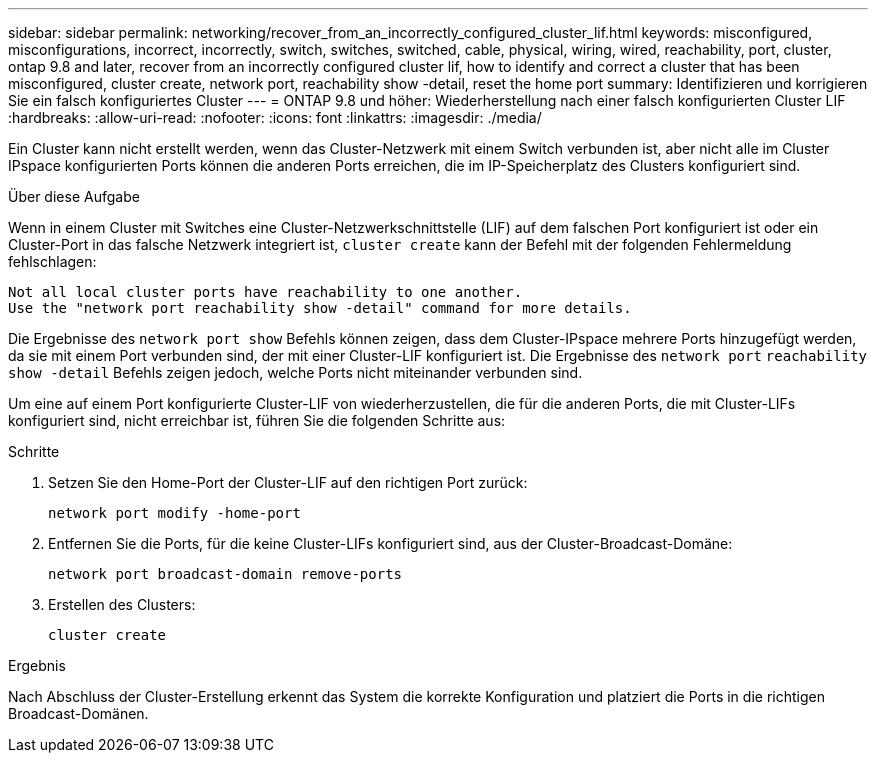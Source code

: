 ---
sidebar: sidebar 
permalink: networking/recover_from_an_incorrectly_configured_cluster_lif.html 
keywords: misconfigured, misconfigurations, incorrect, incorrectly, switch, switches, switched, cable, physical, wiring, wired, reachability, port, cluster, ontap 9.8 and later, recover from an incorrectly configured cluster lif, how to identify and correct a cluster that has been misconfigured, cluster create, network port, reachability show -detail, reset the home port 
summary: Identifizieren und korrigieren Sie ein falsch konfiguriertes Cluster 
---
= ONTAP 9.8 und höher: Wiederherstellung nach einer falsch konfigurierten Cluster LIF
:hardbreaks:
:allow-uri-read: 
:nofooter: 
:icons: font
:linkattrs: 
:imagesdir: ./media/


[role="lead"]
Ein Cluster kann nicht erstellt werden, wenn das Cluster-Netzwerk mit einem Switch verbunden ist, aber nicht alle im Cluster IPspace konfigurierten Ports können die anderen Ports erreichen, die im IP-Speicherplatz des Clusters konfiguriert sind.

.Über diese Aufgabe
Wenn in einem Cluster mit Switches eine Cluster-Netzwerkschnittstelle (LIF) auf dem falschen Port konfiguriert ist oder ein Cluster-Port in das falsche Netzwerk integriert ist, `cluster create` kann der Befehl mit der folgenden Fehlermeldung fehlschlagen:

....
Not all local cluster ports have reachability to one another.
Use the "network port reachability show -detail" command for more details.
....
Die Ergebnisse des `network port show` Befehls können zeigen, dass dem Cluster-IPspace mehrere Ports hinzugefügt werden, da sie mit einem Port verbunden sind, der mit einer Cluster-LIF konfiguriert ist. Die Ergebnisse des `network port` `reachability show -detail` Befehls zeigen jedoch, welche Ports nicht miteinander verbunden sind.

Um eine auf einem Port konfigurierte Cluster-LIF von wiederherzustellen, die für die anderen Ports, die mit Cluster-LIFs konfiguriert sind, nicht erreichbar ist, führen Sie die folgenden Schritte aus:

.Schritte
. Setzen Sie den Home-Port der Cluster-LIF auf den richtigen Port zurück:
+
....
network port modify -home-port
....
. Entfernen Sie die Ports, für die keine Cluster-LIFs konfiguriert sind, aus der Cluster-Broadcast-Domäne:
+
....
network port broadcast-domain remove-ports
....
. Erstellen des Clusters:
+
....
cluster create
....


.Ergebnis
Nach Abschluss der Cluster-Erstellung erkennt das System die korrekte Konfiguration und platziert die Ports in die richtigen Broadcast-Domänen.

